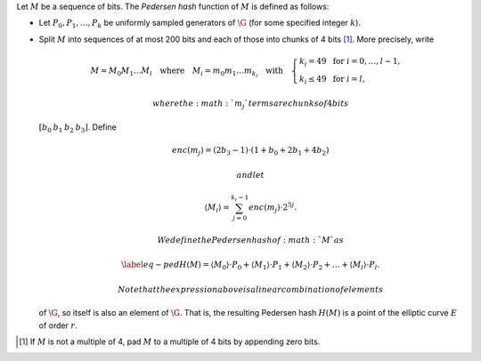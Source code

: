Let :math:`M` be a sequence of bits. The *Pedersen hash* function of
:math:`M` is defined as follows:

-  Let :math:`P_0,P_1,\dots,P_k` be uniformly sampled generators of
   :math:`\G` (for some specified integer :math:`k`).

-  Split :math:`M` into sequences of at most 200 bits and each of those
   into chunks of 4 bits [1]_. More precisely, write

   .. math::

      \begin{gathered}
              M = M_0M_1\dots M_l 
              \quad\text{where}\quad
              M_i = m_0m_1\dots m_{k_i}
              \quad\text{with}\quad 
              \begin{cases}
                  k_i = 49    \;\text{ for }  i = 0, \dots, l-1, \\
                  k_i \leq 49 \;\text{ for }  i = l,
              \end{cases}
          \end{gathered}

    where the :math:`m_j` terms are chunks of 4 bits
   :math:`[b_0\: b_1\: b_2\: b_3]`. Define

   .. math::

      enc(m_j) = (2b_3-1) 
              \cdot (1+b_{0}+2b_{1}+4b_{2})

    and let

   .. math:: \langle M_i \rangle = \sum_{j=0}^{k_i-1} enc(m_j) \cdot 2^{5j}.

    We define the Pedersen hash of :math:`M` as

   .. math::

      \label{eq-ped}
              H(M) = \langle M_0 \rangle \cdot P_0 
              +  \langle M_1 \rangle \cdot P_1 
              +  \langle M_2 \rangle \cdot P_2 
              + \dots + \langle M_l \rangle \cdot P_l.

    Note that the expression above is a linear combination of elements
   of :math:`\G`, so itself is also an element of :math:`\G`. That is,
   the resulting Pedersen hash :math:`H(M)` is a point of the elliptic
   curve :math:`E` of order :math:`r`.

.. [1]
   If :math:`M` is not a multiple of 4, pad :math:`M` to a multiple of 4
   bits by appending zero bits.
